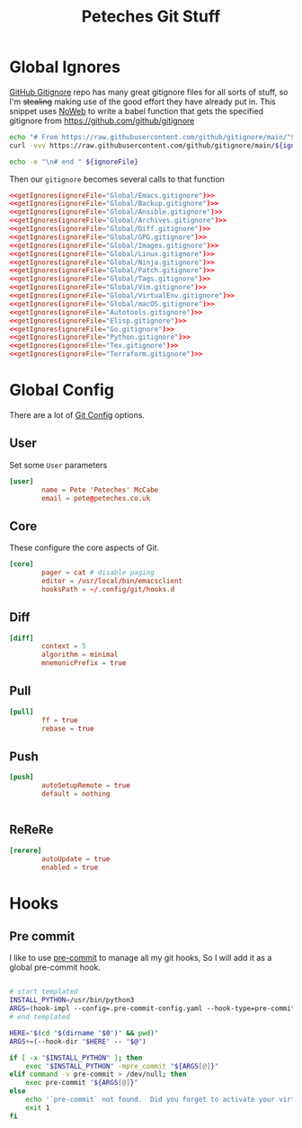 #+title: Peteches Git Stuff
#+PROPERTY: header-args :results silent :mkdirp yes :comments both


* Global Ignores
[[https://github.com/github/gitignore][GitHub Gitignore]] repo has many great gitignore files for all sorts of stuff, so I'm +stealing+ making use of the good effort they have already put in.
This snippet uses [[https://www.gnu.org/software/emacs/manual/html_node/org/Noweb-Reference-Syntax.html][NoWeb]] to write a babel function that gets the specified gitignore from [[https://github.com/github/gitignore]]
#+name: getIgnores
#+begin_src bash :results output :var ignoreFile=""
  echo "# From https://raw.githubusercontent.com/github/gitignore/main/"${ignoreFile}
  curl -vvv https://raw.githubusercontent.com/github/gitignore/main/${ignoreFile}

  echo -e "\n# end " ${ignoreFile}
#+end_src

Then our =gitignore= becomes several calls to that function
#+begin_src conf :noweb yes :tangle ~/.config/git/global_ignore
  <<getIgnores(ignoreFile="Global/Emacs.gitignore")>>
  <<getIgnores(ignoreFile="Global/Backup.gitignore")>>
  <<getIgnores(ignoreFile="Global/Ansible.gitignore")>>
  <<getIgnores(ignoreFile="Global/Archives.gitignore")>>
  <<getIgnores(ignoreFile="Global/Diff.gitignore")>>
  <<getIgnores(ignoreFile="Global/GPG.gitignore")>>
  <<getIgnores(ignoreFile="Global/Images.gitignore")>>
  <<getIgnores(ignoreFile="Global/Linux.gitignore")>>
  <<getIgnores(ignoreFile="Global/Ninja.gitignore")>>
  <<getIgnores(ignoreFile="Global/Patch.gitignore")>>
  <<getIgnores(ignoreFile="Global/Tags.gitignore")>>
  <<getIgnores(ignoreFile="Global/Vim.gitignore")>>
  <<getIgnores(ignoreFile="Global/VirtualEnv.gitignore")>>
  <<getIgnores(ignoreFile="Global/macOS.gitignore")>>
  <<getIgnores(ignoreFile="Autotools.gitignore")>>
  <<getIgnores(ignoreFile="Elisp.gitignore")>>
  <<getIgnores(ignoreFile="Go.gitignore")>>
  <<getIgnores(ignoreFile="Python.gitignore")>>
  <<getIgnores(ignoreFile="Tex.gitignore")>>
  <<getIgnores(ignoreFile="Terraform.gitignore")>>
#+end_src

* Global Config
There are a lot of [[https://www.git-scm.com/docs/git-config][Git Config]] options.
** User
Set some =User= parameters
#+begin_src conf :tangle ~/.config/git/config
  [user]
          name = Pete 'Peteches' McCabe
          email = pete@peteches.co.uk
#+end_src

** Core
These configure the core aspects of Git.
#+begin_src conf :tangle ~/.config/git/config
  [core]
          pager = cat # disable paging
          editor = /usr/local/bin/emacsclient
          hooksPath = ~/.config/git/hooks.d
#+end_src

** Diff

#+begin_src conf :tangle ~/.config/git/config
  [diff]
          context = 5
          algorithm = minimal
          mnemonicPrefix = true

#+end_src

** Pull
#+begin_src conf :tangle ~/.config/git/config
  [pull]
          ff = true
          rebase = true
#+end_src

** Push
#+begin_src conf :tangle ~/.config/git/config
  [push]
          autoSetupRemote = true
          default = nothing


#+end_src

** ReReRe
#+begin_src conf :tangle ~/.config/git/config
  [rerere]
          autoUpdate = true
          enabled = true

#+end_src

* Hooks

** Pre commit
I like to use [[https://pre-commit.com/][pre-commit]] to manage all my git hooks, So I will add it as a global pre-commit hook.
#+begin_src bash :tangle ~/.config/git/hooks.d/pre-commit :shebang #!/usr/bin/env bash

# start templated
INSTALL_PYTHON=/usr/bin/python3
ARGS=(hook-impl --config=.pre-commit-config.yaml --hook-type=pre-commit)
# end templated

HERE="$(cd "$(dirname "$0")" && pwd)"
ARGS+=(--hook-dir "$HERE" -- "$@")

if [ -x "$INSTALL_PYTHON" ]; then
    exec "$INSTALL_PYTHON" -mpre_commit "${ARGS[@]}"
elif command -v pre-commit > /dev/null; then
    exec pre-commit "${ARGS[@]}"
else
    echo '`pre-commit` not found.  Did you forget to activate your virtualenv?' 1>&2
    exit 1
fi
#+end_src
